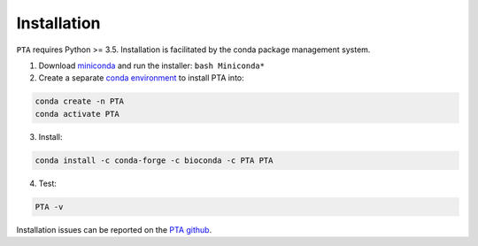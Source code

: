 .. _sec-installation:

============
Installation
============

``PTA`` requires Python >= 3.5. Installation is facilitated by the conda package
management system.

1. Download `miniconda <https://conda.io/miniconda.html>`_ and run the installer: ``bash Miniconda*``
2. Create a separate `conda environment <https://conda.io/docs/user-guide/tasks/manage-environments.html>`_ to install PTA into:

.. code:: bash

    conda create -n PTA
    conda activate PTA

3. Install:

.. code:: bash

    conda install -c conda-forge -c bioconda -c PTA PTA

4. Test:

.. code:: bash

   PTA -v

Installation issues can be reported on the `PTA github <https://github.com/isaacovercast/PTA>`_.

